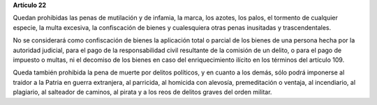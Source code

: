 **Artículo 22**

Quedan prohibidas las penas de mutilación y de infamia, la marca, los
azotes, los palos, el tormento de cualquier especie, la multa excesiva,
la confiscación de bienes y cualesquiera otras penas inusitadas y
trascendentales.

No se considerará como confiscación de bienes la aplicación total o
parcial de los bienes de una persona hecha por la autoridad judicial,
para el pago de la responsabilidad civil resultante de la comisión de un
delito, o para el pago de impuesto o multas, ni el decomiso de los
bienes en caso del enriquecimiento ilícito en los términos del
artículo 109.

Queda también prohibida la pena de muerte por delitos políticos, y en
cuanto a los demás, sólo podrá imponerse al traidor a la Patria en
guerra extranjera, al parricida, al homicida con alevosía, premeditación
o ventaja, al incendiario, al plagiario, al salteador de caminos, al
pirata y a los reos de delitos graves del orden militar.
